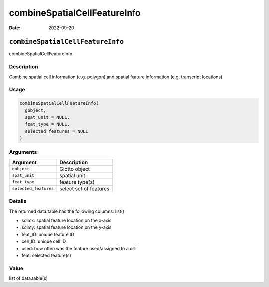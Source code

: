=============================
combineSpatialCellFeatureInfo
=============================

:Date: 2022-09-20

``combineSpatialCellFeatureInfo``
=================================

combineSpatialCellFeatureInfo

Description
-----------

Combine spatial cell information (e.g. polygon) and spatial feature
information (e.g. transcript locations)

Usage
-----

.. code:: r

   combineSpatialCellFeatureInfo(
     gobject,
     spat_unit = NULL,
     feat_type = NULL,
     selected_features = NULL
   )

Arguments
---------

===================== ======================
Argument              Description
===================== ======================
``gobject``           Giotto object
``spat_unit``         spatial unit
``feat_type``         feature type(s)
``selected_features`` select set of features
===================== ======================

Details
-------

The returned data.table has the following columns: list()

-  sdimx: spatial feature location on the x-axis

-  sdimy: spatial feature location on the y-axis

-  feat_ID: unique feature ID

-  cell_ID: unique cell ID

-  used: how often was the feature used/assigned to a cell

-  feat: selected feature(s)

Value
-----

list of data.table(s)
